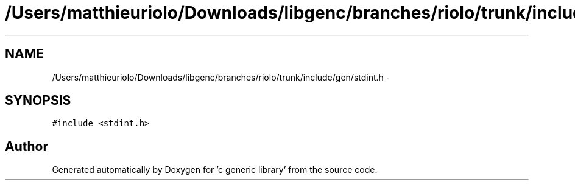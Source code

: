 .TH "/Users/matthieuriolo/Downloads/libgenc/branches/riolo/trunk/include/gen/stdint.h" 3 "Wed Jan 11 2012" ""c generic library"" \" -*- nroff -*-
.ad l
.nh
.SH NAME
/Users/matthieuriolo/Downloads/libgenc/branches/riolo/trunk/include/gen/stdint.h \- 
.SH SYNOPSIS
.br
.PP
\fC#include <stdint.h>\fP
.br

.SH "Author"
.PP 
Generated automatically by Doxygen for 'c generic library' from the source code.
